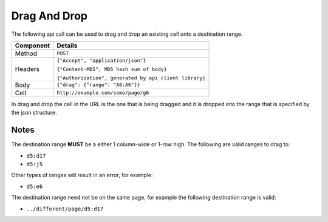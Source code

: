 =============
Drag And Drop
=============

The following api call can be used to drag and drop an existing cell onto a destination range.

.. tabularcolumns:: |l|L|

=========== ==========================================================
Component   Details
=========== ==========================================================
Method      ``POST``

Headers     ``{"Accept", "application/json"}``

            ``{"Content-MD5", MD5 hash sum of body}``

            ``{"Authorization", generated by api client library}``

Body         ``{"drag": {"range": "A6:A6"}}``

Cell        ``http://example.com/some/page/g6``
=========== ==========================================================

In drag and drop the cell in the URL is the one that is being dragged and it is dropped into the range that is specified by the json structure.

Notes
-----

The destination range **MUST** be a either 1 column-wide or 1-row high. The following are valid ranges to drag to:

* ``d5:d17``
* ``d5:j5``

Other types of ranges will result in an error, for example:

* ``d5:e6``

The destination range need not be on the same page, for example the following destination range is valid:

* ``../different/page/d5:d17``

